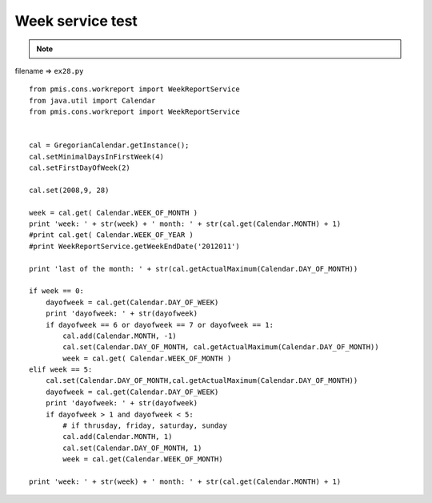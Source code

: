 .. _week-service-test:

==================
Week service test 
==================



.. note::

    .. include:: ../python-example-header.txt

    
filename => ``ex28.py``

::

	
	from pmis.cons.workreport import WeekReportService
	from java.util import Calendar
	from pmis.cons.workreport import WeekReportService
	
	
	cal = GregorianCalendar.getInstance();
	cal.setMinimalDaysInFirstWeek(4)
	cal.setFirstDayOfWeek(2)
	
	cal.set(2008,9, 28)
	
	week = cal.get( Calendar.WEEK_OF_MONTH )
	print 'week: ' + str(week) + ' month: ' + str(cal.get(Calendar.MONTH) + 1)
	#print cal.get( Calendar.WEEK_OF_YEAR )
	#print WeekReportService.getWeekEndDate('2012011')
	
	print 'last of the month: ' + str(cal.getActualMaximum(Calendar.DAY_OF_MONTH))
	
	if week == 0:
	    dayofweek = cal.get(Calendar.DAY_OF_WEEK)
	    print 'dayofweek: ' + str(dayofweek)
	    if dayofweek == 6 or dayofweek == 7 or dayofweek == 1:
	    	cal.add(Calendar.MONTH, -1)
	        cal.set(Calendar.DAY_OF_MONTH, cal.getActualMaximum(Calendar.DAY_OF_MONTH))
	        week = cal.get( Calendar.WEEK_OF_MONTH )
	elif week == 5:
	    cal.set(Calendar.DAY_OF_MONTH,cal.getActualMaximum(Calendar.DAY_OF_MONTH))
	    dayofweek = cal.get(Calendar.DAY_OF_WEEK)
	    print 'dayofweek: ' + str(dayofweek)
	    if dayofweek > 1 and dayofweek < 5:
	        # if thrusday, friday, saturday, sunday
	        cal.add(Calendar.MONTH, 1)
	        cal.set(Calendar.DAY_OF_MONTH, 1)
	        week = cal.get(Calendar.WEEK_OF_MONTH)
	        
	print 'week: ' + str(week) + ' month: ' + str(cal.get(Calendar.MONTH) + 1)